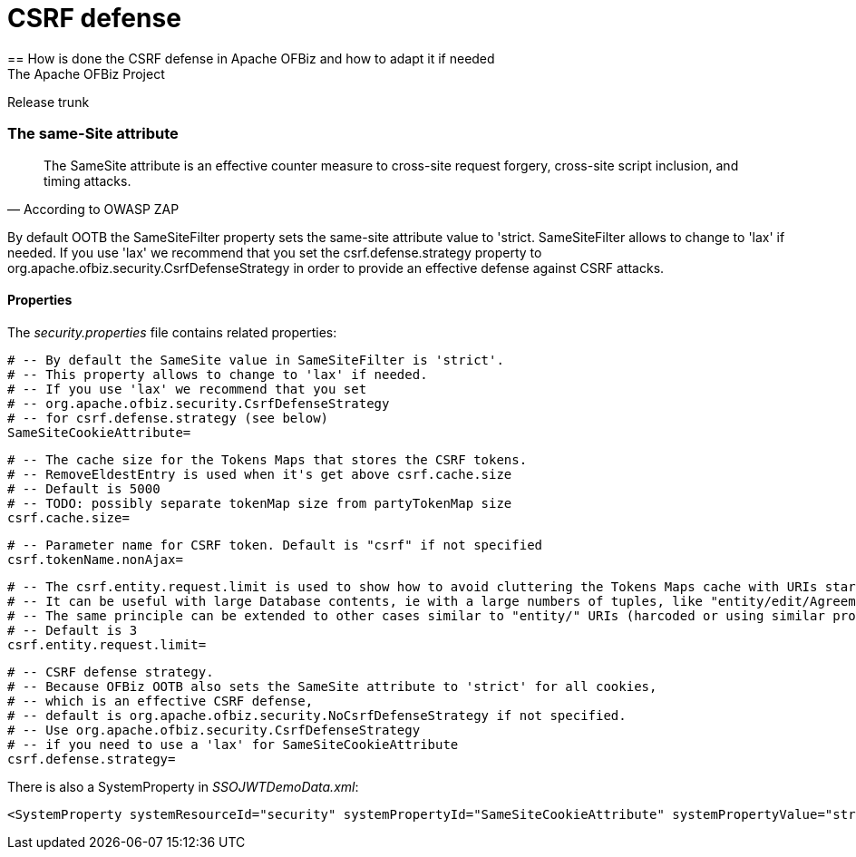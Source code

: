 ////
Licensed to the Apache Software Foundation (ASF) under one
or more contributor license agreements.  See the NOTICE file
distributed with this work for additional information
regarding copyright ownership.  The ASF licenses this file
to you under the Apache License, Version 2.0 (the
"License"); you may not use this file except in compliance
with the License.  You may obtain a copy of the License at

http://www.apache.org/licenses/LICENSE-2.0

Unless required by applicable law or agreed to in writing,
software distributed under the License is distributed on an
"AS IS" BASIS, WITHOUT WARRANTIES OR CONDITIONS OF ANY
KIND, either express or implied.  See the License for the
specific language governing permissions and limitations
under the License.
////

= CSRF defense
== How is done the CSRF defense in Apache OFBiz and how to adapt it if needed
The Apache OFBiz Project
Release trunk

:imagesdir: ../../themes/common-theme/webapp/images/img/
ifdef::backend-pdf[]
:title-logo-image: image::OFBiz-Logo.svg[Apache OFBiz Logo, pdfwidth=4.25in, align=center]
:source-highlighter: rouge
endif::[]

=== The same-Site attribute

[quote,According to OWASP ZAP]
____
The SameSite attribute is an effective counter measure to cross-site request forgery, cross-site script inclusion, and timing attacks.
____

By default OOTB the SameSiteFilter property sets the same-site attribute value to 'strict. SameSiteFilter allows to change to 'lax' if needed. If you use 'lax' we recommend that you set the csrf.defense.strategy property to org.apache.ofbiz.security.CsrfDefenseStrategy in order to provide an effective defense against CSRF attacks.


==== Properties

The _security.properties_ file contains related properties:

    # -- By default the SameSite value in SameSiteFilter is 'strict'.
    # -- This property allows to change to 'lax' if needed.
    # -- If you use 'lax' we recommend that you set
    # -- org.apache.ofbiz.security.CsrfDefenseStrategy
    # -- for csrf.defense.strategy (see below)
    SameSiteCookieAttribute=

    # -- The cache size for the Tokens Maps that stores the CSRF tokens.
    # -- RemoveEldestEntry is used when it's get above csrf.cache.size
    # -- Default is 5000
    # -- TODO: possibly separate tokenMap size from partyTokenMap size
    csrf.cache.size=

    # -- Parameter name for CSRF token. Default is "csrf" if not specified
    csrf.tokenName.nonAjax=

    # -- The csrf.entity.request.limit is used to show how to avoid cluttering the Tokens Maps cache with URIs starting with "entity/"
    # -- It can be useful with large Database contents, ie with a large numbers of tuples, like "entity/edit/Agreement/10000, etc.
    # -- The same principle can be extended to other cases similar to "entity/" URIs (harcoded or using similar properties).
    # -- Default is 3
    csrf.entity.request.limit=

    # -- CSRF defense strategy.
    # -- Because OFBiz OOTB also sets the SameSite attribute to 'strict' for all cookies,
    # -- which is an effective CSRF defense,
    # -- default is org.apache.ofbiz.security.NoCsrfDefenseStrategy if not specified.
    # -- Use org.apache.ofbiz.security.CsrfDefenseStrategy
    # -- if you need to use a 'lax' for SameSiteCookieAttribute
    csrf.defense.strategy=

There is also a SystemProperty in __SSOJWTDemoData.xml__:
[source,xml]
----
<SystemProperty systemResourceId="security" systemPropertyId="SameSiteCookieAttribute" systemPropertyValue="strict"/>
----
